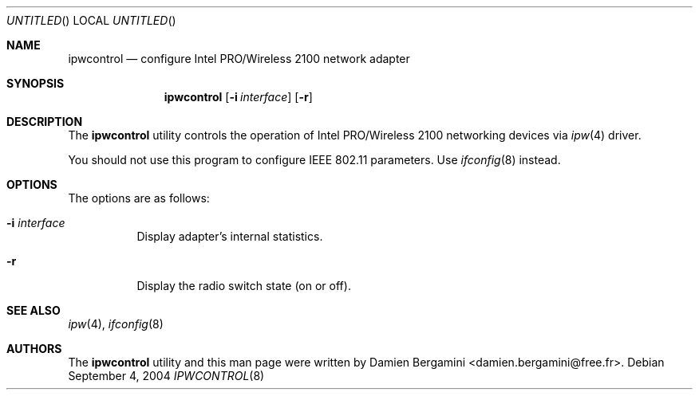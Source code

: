 .\" $Id: ipwcontrol.8,v 1.2 2004/10/20 21:01:38 deraadt Exp $
.\"
.\" Copyright (c) 2004
.\"	Damien Bergamini <damien.bergamini@free.fr>. All rights reserved.
.\"
.\" Redistribution and use in source and binary forms, with or without
.\" modification, are permitted provided that the following conditions
.\" are met:
.\" 1. Redistributions of source code must retain the above copyright
.\"    notice unmodified, this list of conditions, and the following
.\"    disclaimer.
.\" 2. Redistributions in binary form must reproduce the above copyright
.\"    notice, this list of conditions and the following disclaimer in the
.\"    documentation and/or other materials provided with the distribution.
.\"
.\" THIS SOFTWARE IS PROVIDED BY THE AUTHOR AND CONTRIBUTORS ``AS IS'' AND
.\" ANY EXPRESS OR IMPLIED WARRANTIES, INCLUDING, BUT NOT LIMITED TO, THE
.\" IMPLIED WARRANTIES OF MERCHANTABILITY AND FITNESS FOR A PARTICULAR PURPOSE
.\" ARE DISCLAIMED.  IN NO EVENT SHALL THE AUTHOR OR CONTRIBUTORS BE LIABLE
.\" FOR ANY DIRECT, INDIRECT, INCIDENTAL, SPECIAL, EXEMPLARY, OR CONSEQUENTIAL
.\" DAMAGES (INCLUDING, BUT NOT LIMITED TO, PROCUREMENT OF SUBSTITUTE GOODS
.\" OR SERVICES; LOSS OF USE, DATA, OR PROFITS; OR BUSINESS INTERRUPTION)
.\" HOWEVER CAUSED AND ON ANY THEORY OF LIABILITY, WHETHER IN CONTRACT, STRICT
.\" LIABILITY, OR TORT (INCLUDING NEGLIGENCE OR OTHERWISE) ARISING IN ANY WAY
.\" OUT OF THE USE OF THIS SOFTWARE, EVEN IF ADVISED OF THE POSSIBILITY OF
.\" SUCH DAMAGE.
.\"
.Dd September 4, 2004
.Os
.Dt IPWCONTROL 8
.Sh NAME
.Nm ipwcontrol
.Nd configure Intel PRO/Wireless 2100 network adapter
.Sh SYNOPSIS
.Nm
.Op Fl i Ar interface
.Op Fl r
.Sh DESCRIPTION
The
.Nm
utility controls the operation of Intel PRO/Wireless 2100 networking
devices via
.Xr ipw 4
driver.
.Pp
You should not use this program to configure IEEE 802.11 parameters.
Use
.Xr ifconfig 8
instead.
.Sh OPTIONS
The options are as follows:
.Bl -tag -width indent
.It Fl i Ar interface
Display adapter's internal statistics.
.It Fl r
Display the radio switch state (on or off).
.El
.Sh SEE ALSO
.Xr ipw 4 ,
.Xr ifconfig 8
.Sh AUTHORS
The
.Nm
utility and this man page were written by
.An Damien Bergamini Aq damien.bergamini@free.fr .
